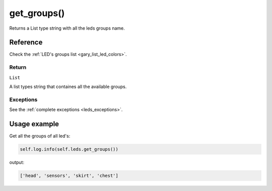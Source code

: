 =============
get_groups()
=============

Returns a List type string with all the leds groups name.

Reference
===========

Check the :ref:`LED's groups list <gary_list_led_colors>`.

Return
--------

``List`` 

A list types string that containes all the available groups.

Exceptions
------------

See the :ref:`complete exceptions <leds_exceptions>`.

Usage example
===============

Get all the groups of all led's:

.. code:: python

   self.log.info(self.leds.get_groups())

output:

.. code:: python

   ['head', 'sensors', 'skirt', 'chest']
